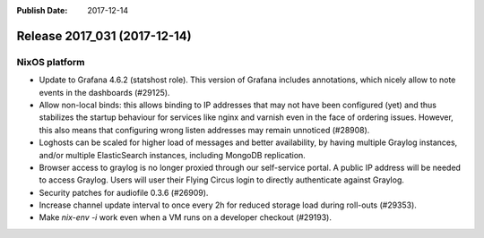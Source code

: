:Publish Date: 2017-12-14

Release 2017_031 (2017-12-14)
-----------------------------

NixOS platform
^^^^^^^^^^^^^^

* Update to Grafana 4.6.2 (statshost role). This version of Grafana includes
  annotations, which nicely allow to note events in the dashboards (#29125).
* Allow non-local binds: this allows binding to IP addresses that may not have
  been configured (yet) and thus stabilizes the startup behaviour for services
  like nginx and varnish even in the face of ordering issues. However, this also
  means that configuring wrong listen addresses may remain unnoticed (#28908).
* Loghosts can be scaled for higher load of messages and better availability, by
  having multiple Graylog instances, and/or multiple ElasticSearch instances,
  including MongoDB replication.
* Browser access to graylog is no longer proxied through our self-service
  portal. A public IP address will be needed to access Graylog. Users will user
  their Flying Circus login to directly authenticate against Graylog.
* Security patches for audiofile 0.3.6 (#26909).
* Increase channel update interval to once every 2h for reduced storage load
  during roll-outs (#29353).
* Make `nix-env -i` work even when a VM runs on a developer checkout (#29193).


.. vim: set spell spelllang=en:
